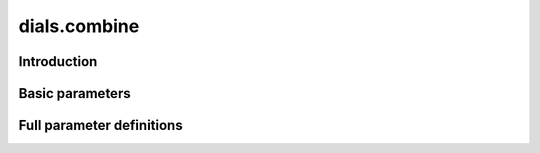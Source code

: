 dials.combine
=============

Introduction
------------

.. python_string:: dials.command_line.combine.help_message

Basic parameters
----------------

.. phil:: dials.command_line.combine.phil_scope
   :expert-level: 0
   :attributes-level: 0


Full parameter definitions
--------------------------

.. phil:: dials.command_line.combine.phil_scope
   :expert-level: 2
   :attributes-level: 2

